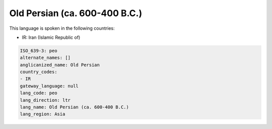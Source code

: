 .. _peo:

Old Persian (ca. 600-400 B.C.)
==============================

This language is spoken in the following countries:

* IR: Iran (Islamic Republic of)

.. code-block:: yaml

    ISO_639-3: peo
    alternate_names: []
    anglicanized_name: Old Persian
    country_codes:
    - IR
    gateway_language: null
    lang_code: peo
    lang_direction: ltr
    lang_name: Old Persian (ca. 600-400 B.C.)
    lang_region: Asia
    
